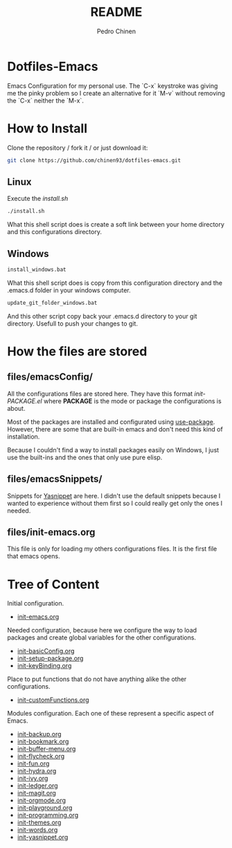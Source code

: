 #+TITLE:        README
#+AUTHOR:       Pedro Chinen

* Dotfiles-Emacs

Emacs Configuration for my personal use. The `C-x` keystroke was giving
me the pinky problem so I create an alternative for it `M-v` without
removing the `C-x` neither the `M-x`.

* How to Install

Clone the repository / fork it /  or just download it:

#+BEGIN_SRC sh
  git clone https://github.com/chinen93/dotfiles-emacs.git
#+END_SRC

** Linux

Execute the /install.sh/

#+BEGIN_SRC sh
  ./install.sh
#+END_SRC

What this shell script does is create a soft link between your home
directory and this configurations directory.

** Windows

#+BEGIN_SRC sh
  install_windows.bat
#+END_SRC

What this shell script does is copy from this configuration
directory and the .emacs.d folder in your windows computer.

#+BEGIN_SRC sh
  update_git_folder_windows.bat
#+END_SRC

And this other script copy back your .emacs.d directory to your
git directory. Usefull to push your changes to git.

* How the files are stored
** files/emacsConfig/

All the configurations files are stored here. They have this format
/init-PACKAGE.el/ where *PACKAGE* is the mode or package the
configurations is about.

Most of the packages are installed and configurated using
[[https://github.com/jwiegley/use-package][use-package]]. However, there are some that are built-in emacs and don't
need this kind of installation.

Because I couldn't find a way to install packages easily on Windows, I
just use the built-ins and the ones that only use pure elisp.

** files/emacsSnippets/

Snippets for [[https://joaotavora.github.io/yasnippet/][Yasnippet]] are here. I didn't use the default snippets
because I wanted to experience without them first so I could really
get only the ones I needed.

** files/init-emacs.org

This file is only for loading my others configurations files. It is
the first file that emacs opens.

* Tree of Content
:PROPERTIES:
:ID:       3f27e992-90f2-4596-930b-34ebe5e793e2
:END:

Initial configuration.
- [[./files/init-emacs.org][init-emacs.org]]

Needed configuration, because here we configure the way to load
packages and create global variables for the other configurations.
- [[./files/emacsConfig/init-basicConfig.org][init-basicConfig.org]]
- [[./files/emacsConfig/init-setup-package.org][init-setup-package.org]]
- [[./files/emacsConfig/init-keyBinding.org][init-keyBinding.org]]

Place to put functions that do not have anything alike the other
configurations.
- [[./files/emacsConfig/init-customFunctions.org][init-customFunctions.org]]

Modules configuration. Each one of these represent a specific aspect
of Emacs. 
- [[./files/emacsConfig/init-backup.org][init-backup.org]]
- [[./files/emacsConfig/init-bookmark.org][init-bookmark.org]]
- [[./files/emacsConfig/init-buffer-menu.org][init-buffer-menu.org]]
- [[./files/emacsConfig/init-flycheck.org][init-flycheck.org]]
- [[./files/emacsConfig/init-fun.org][init-fun.org]]
- [[./files/emacsConfig/init-hydra.org][init-hydra.org]]
- [[./files/emacsConfig/init-ivy.org][init-ivy.org]]
- [[./files/emacsConfig/init-ledger.org][init-ledger.org]]
- [[./files/emacsConfig/init-magit.org][init-magit.org]]
- [[./files/emacsConfig/init-orgmode.org][init-orgmode.org]]
- [[./files/emacsConfig/init-playground.org][init-playground.org]]
- [[./files/emacsConfig/init-programming.org][init-programming.org]]
- [[./files/emacsConfig/init-themes.org][init-themes.org]]
- [[./files/emacsConfig/init-words.org][init-words.org]]
- [[./files/emacsConfig/init-yasnippet.org][init-yasnippet.org]]
